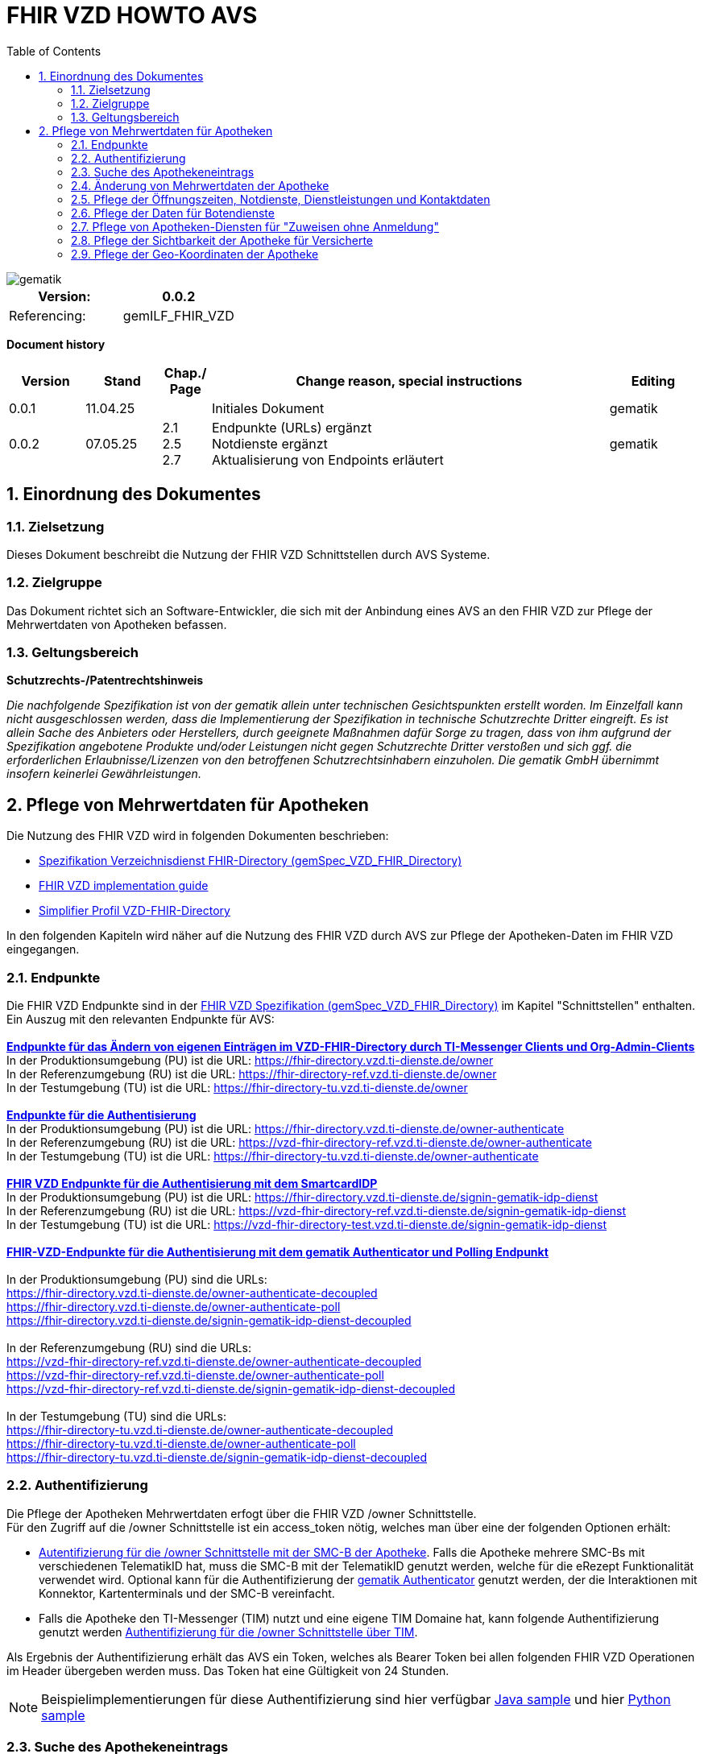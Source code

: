 = FHIR VZD HOWTO AVS
:source-highlighter: rouge
:icons:
:title-page:
:imagesdir: /images/
ifdef::env-github[]
:toc: preamble
endif::[]
ifndef::env-github[]
:toc: left
endif::[]
:toclevels: 3
:toc-title: Table of Contents
:sectnums:


image::gematik_logo.svg[gematik,float="right"]

[width="100%",cols="50%,50%",options="header",]
|===
|Version: |0.0.2
|Referencing: |gemILF_FHIR_VZD
|===

[big]*Document history*

[width="100%",cols="11%,11%,7%,58%,13%",options="header",]
|===
|*Version* +
 |*Stand* +
 |*Chap./ Page* +
 |*Change reason, special instructions* +
 |*Editing* +

|0.0.1 |11.04.25 | |Initiales Dokument |gematik

|0.0.2 |07.05.25 | 2.1 +
2.5 +
2.7
|Endpunkte (URLs) ergänzt +
Notdienste ergänzt +
Aktualisierung von Endpoints erläutert
|gematik

|===

== Einordnung des Dokumentes
=== Zielsetzung
Dieses Dokument beschreibt die Nutzung der FHIR VZD Schnittstellen durch AVS Systeme.

=== Zielgruppe

Das Dokument richtet sich an Software-Entwickler, die sich mit der Anbindung eines AVS an den FHIR VZD zur Pflege der Mehrwertdaten von Apotheken befassen.

=== Geltungsbereich

*Schutzrechts-/Patentrechtshinweis*

_Die nachfolgende Spezifikation ist von der gematik allein unter technischen Gesichtspunkten erstellt worden. Im Einzelfall kann nicht ausgeschlossen werden, 
dass die Implementierung der Spezifikation in technische Schutzrechte Dritter eingreift. Es ist allein Sache des Anbieters oder Herstellers, 
durch geeignete Maßnahmen dafür Sorge zu tragen, dass von ihm aufgrund der Spezifikation angebotene Produkte und/oder Leistungen nicht gegen 
Schutzrechte Dritter verstoßen und sich ggf. die erforderlichen Erlaubnisse/Lizenzen von den betroffenen Schutzrechtsinhabern einzuholen. 
Die gematik GmbH übernimmt insofern keinerlei Gewährleistungen._

== Pflege von Mehrwertdaten für Apotheken
Die Nutzung des FHIR VZD wird in folgenden Dokumenten beschrieben: +

- link:https://gemspec.gematik.de/docs/gemSpec/gemSpec_VZD_FHIR_Directory[Spezifikation Verzeichnisdienst FHIR-Directory (gemSpec_VZD_FHIR_Directory)]
- link:https://github.com/gematik/api-vzd/blob/main/docs/gemILF_VZD_FHIR_Directory.adoc[FHIR VZD implementation guide]
- link:https://simplifier.net/VZD-FHIR-Directory/~introduction[Simplifier Profil VZD-FHIR-Directory]

In den folgenden Kapiteln wird näher auf die Nutzung des FHIR VZD durch AVS zur Pflege der Apotheken-Daten im FHIR VZD eingegangen.

=== Endpunkte
Die FHIR VZD Endpunkte sind in der link:https://gemspec.gematik.de/docs/gemSpec/gemSpec_VZD_FHIR_Directory/latest/#4.2.1[FHIR VZD Spezifikation (gemSpec_VZD_FHIR_Directory)] im Kapitel "Schnittstellen" enthalten. +
Ein Auszug mit den relevanten Endpunkte für AVS: +
 +
link:https://gemspec.gematik.de/docs/gemSpec/gemSpec_VZD_FHIR_Directory/latest/#4.2.1.3[*Endpunkte für das Ändern von eigenen Einträgen im VZD-FHIR-Directory durch TI-Messenger Clients und Org-Admin-Clients*] +
In der Produktionsumgebung (PU) ist die URL: https://fhir-directory.vzd.ti-dienste.de/owner +
In der Referenzumgebung (RU) ist die URL: https://fhir-directory-ref.vzd.ti-dienste.de/owner +
In der Testumgebung (TU) ist die URL: https://fhir-directory-tu.vzd.ti-dienste.de/owner +
 +
link:https://gemspec.gematik.de/docs/gemSpec/gemSpec_VZD_FHIR_Directory/latest/#4.2.1.3[*Endpunkte für die Authentisierung*] +
In der Produktionsumgebung (PU) ist die URL: https://fhir-directory.vzd.ti-dienste.de/owner-authenticate +
In der Referenzumgebung (RU) ist die URL: https://vzd-fhir-directory-ref.vzd.ti-dienste.de/owner-authenticate + 
In der Testumgebung (TU) ist die URL: https://fhir-directory-tu.vzd.ti-dienste.de/owner-authenticate +
 +
link:https://gemspec.gematik.de/docs/gemSpec/gemSpec_VZD_FHIR_Directory/latest/#4.2.1.3[*FHIR VZD Endpunkte für die Authentisierung mit dem SmartcardIDP*] +
In der Produktionsumgebung (PU) ist die URL: https://fhir-directory.vzd.ti-dienste.de/signin-gematik-idp-dienst +
In der Referenzumgebung (RU) ist die URL: https://vzd-fhir-directory-ref.vzd.ti-dienste.de/signin-gematik-idp-dienst +
In der Testumgebung (TU) ist die URL: https://vzd-fhir-directory-test.vzd.ti-dienste.de/signin-gematik-idp-dienst +
 +
link:https://gemspec.gematik.de/docs/gemSpec/gemSpec_VZD_FHIR_Directory/latest/#4.2.1.3[*FHIR-VZD-Endpunkte für die Authentisierung mit dem gematik Authenticator und Polling Endpunkt*] +
 +
In der Produktionsumgebung (PU) sind die URLs: +
https://fhir-directory.vzd.ti-dienste.de/owner-authenticate-decoupled +
https://fhir-directory.vzd.ti-dienste.de/owner-authenticate-poll +
https://fhir-directory.vzd.ti-dienste.de/signin-gematik-idp-dienst-decoupled +
 +
In der Referenzumgebung (RU) sind die URLs: +
https://vzd-fhir-directory-ref.vzd.ti-dienste.de/owner-authenticate-decoupled +
https://vzd-fhir-directory-ref.vzd.ti-dienste.de/owner-authenticate-poll +
https://vzd-fhir-directory-ref.vzd.ti-dienste.de/signin-gematik-idp-dienst-decoupled +
 +
In der Testumgebung (TU) sind die URLs: +
https://fhir-directory-tu.vzd.ti-dienste.de/owner-authenticate-decoupled +
https://fhir-directory-tu.vzd.ti-dienste.de/owner-authenticate-poll +
https://fhir-directory-tu.vzd.ti-dienste.de/signin-gematik-idp-dienst-decoupled +

=== Authentifizierung
Die Pflege der Apotheken Mehrwertdaten erfogt über die FHIR VZD /owner Schnittstelle. +
Für den Zugriff auf die /owner Schnittstelle ist ein access_token nötig, welches man über eine der folgenden Optionen erhält:

- link:FHIR_VZD_HOWTO_Authenticate.adoc#24-authenticate-for-the-owner-endpoint-as-an-user[Autentifizierung für die /owner Schnittstelle mit der SMC-B der Apotheke]. Falls die Apotheke mehrere SMC-Bs mit verschiedenen TelematikID hat, muss die SMC-B mit der TelematikID genutzt werden, welche für die eRezept Funktionalität verwendet wird. Optional kann für die Authentifizierung der link:FHIR_VZD_HOWTO_Authenticate.adoc#25-authenticate-using-the-gematik-authenticator[gematik Authenticator]  genutzt werden, der die Interaktionen mit Konnektor, Kartenterminals und der SMC-B vereinfacht.

- Falls die Apotheke den TI-Messenger (TIM) nutzt und eine eigene TIM Domaine hat, kann folgende Authentifizierung genutzt werden link:FHIR_VZD_HOWTO_Authenticate.adoc#23-authenticate-for-the-owner-endpoint-as-an-organization[Authentifizierung für die /owner Schnittstelle über TIM].

Als Ergebnis der Authentifizierung erhält das AVS ein Token, welches als Bearer Token bei allen folgenden FHIR VZD Operationen im Header übergeben werden muss. Das Token hat eine Gültigkeit von 24 Stunden.

[NOTE]
====
Beispielimplementierungen für diese Authentifizierung sind hier verfügbar link:https://github.com/gematik/api-vzd/tree/main/samples/directory-samples-java/auth-samples[Java sample] 
und hier link:https://github.com/gematik/api-vzd/tree/main/samples/directory-samples-python/directory_samples[Python sample]
====

=== Suche des Apothekeneintrags
Vor jeder Änderung von Mehrwertdaten müssen zuerst die aktuellen Daten aus dem FHIR VZD gelesen werden. Dafür können die in link:FHIR_VZD_HOWTO_Search.adoc[FHIR VZD HOWTO Search] 
beschriebenen Suchoperationen genutzt werden. +
 +
Die einfachste Form ist die Suche mit der bekannten TelematikID:

.Suchoperation
[%collapsible%open]
====
[source,txt, linenums]
----
GET {{base-url}}/owner/HealthcareService?_include=*&_text="3-4442-ARV1448252100040518"
----
====
_&_include=*_ - Liefet alle FHIR Ressourcen der Apotheke. +
__text="3-4442-ARV1448252100040518"_ - Selektiert über die FHIR VZD Volltextsuche die gewünschte Apotheke über die TelematikID.
 +
 +
Das Ergebnis der FHIR VZD Suchabfrage:

.FHIR VZD Daten der Apotheke
[%collapsible%closed]
====
[source,txt, linenums]
----
{
    "resourceType": "Bundle",
    "id": "9cf484b1-363a-43e2-a138-0e03e43aeaed",
    "meta": {
        "lastUpdated": "2025-04-11T11:24:06.434+02:00",
        "tag": [
            {
                "system": "https://gematik.de/fhir/StructureDefinition/filtered-endpoints-count",
                "code": "0",
                "display": "Reason: hideVersicherte"
            }
        ]
    },
    "type": "searchset",
    "total": 4,
    "entry": [
        {
            "fullUrl": "https://fhir-directory-ref.vzd.ti-dienste.de/fdv/search/HealthcareService/9ea6bb93-d5ac-49ea-ab8c-0d4736e867be",
            "resource": {
                "resourceType": "HealthcareService",
                "id": "9ea6bb93-d5ac-49ea-ab8c-0d4736e867be",
                "meta": {
                    "versionId": "2",
                    "lastUpdated": "2025-02-17T13:49:56.205+01:00",
                    "profile": [
                        "https://gematik.de/fhir/directory/StructureDefinition/HealthcareServiceDirectory"
                    ],
                    "tag": [
                        {
                            "system": "https://gematik.de/fhir/directory/CodeSystem/Origin",
                            "code": "ldap",
                            "display": "Synchronized from LDAP VZD"
                        },
                        {
                            "system": "https://gematik.de/fhir/directory/source",
                            "code": "ARV-TDG-20250213"
                        }
                    ]
                },
                "identifier": [
                    {
                        "system": "http://hl7.org/fhir/sid/us-npi",
                        "value": "a52337c2-7dab-4607-ad6c-d5d8b5bd6013"
                    }
                ],
                "providedBy": {
                    "reference": "Organization/b5938fc4-2b37-4800-8859-9d2b7cfbe647"
                },
                "type": [
                    {
                        "coding": [
                            {
                                "system": "https://gematik.de/fhir/directory/CodeSystem/PharmacyTypeCS",
                                "code": "versandapotheke",
                                "display": "Versandapotheke"
                            }
                        ]
                    }
                ],
                "specialty": [
                    {
                        "coding": [
                            {
                                "system": "https://gematik.de/fhir/directory/CodeSystem/PharmacyHealthcareSpecialtyCS",
                                "code": "50",
                                "display": "Sterilherstellung"
                            }
                        ]
                    },
                    {
                        "coding": [
                            {
                                "system": "https://gematik.de/fhir/directory/CodeSystem/PharmacyHealthcareSpecialtyCS",
                                "code": "20",
                                "display": "Nacht- und Notdienst"
                            }
                        ]
                    }
                ],
                "location": [
                    {
                        "reference": "Location/42dd2bae-2b51-42cd-b993-4102b6a223a0"
                    }
                ],
                "telecom": [
                    {
                        "system": "phone",
                        "value": "+49 130 2861960"
                    },
                    {
                        "system": "fax",
                        "value": "+49 130 2861967"
                    },
                    {
                        "system": "email",
                        "value": "+49130286196@email-test.gematik.de"
                    }
                ],
                "availableTime": [
                    {
                        "daysOfWeek": [
                            "mon"
                        ],
                        "availableStartTime": "08:30:00",
                        "availableEndTime": "18:00:00"
                    },
                    {
                        "daysOfWeek": [
                            "tue"
                        ],
                        "availableStartTime": "07:00:00",
                        "availableEndTime": "18:00:00"
                    },
                    {
                        "daysOfWeek": [
                            "wed"
                        ],
                        "availableStartTime": "08:00:00",
                        "availableEndTime": "18:00:00"
                    },
                    {
                        "daysOfWeek": [
                            "thu"
                        ],
                        "availableStartTime": "08:30:00",
                        "availableEndTime": "22:00:00"
                    },
                    {
                        "daysOfWeek": [
                            "fri"
                        ],
                        "availableStartTime": "08:00:00",
                        "availableEndTime": "18:00:00"
                    }
                ],
            },
            "search": {
                "mode": "match"
            }
        },
        {
            "fullUrl": "https://fhir-directory-ref.vzd.ti-dienste.de/fdv/search/Location/42dd2bae-2b51-42cd-b993-4102b6a223a0",
            "resource": {
                "resourceType": "Location",
                "id": "42dd2bae-2b51-42cd-b993-4102b6a223a0",
                "meta": {
                    "versionId": "1",
                    "lastUpdated": "2025-02-17T13:49:10.376+01:00",
                    "source": "#SV5pStlGBhJR5qS2",
                    "profile": [
                        "https://gematik.de/fhir/directory/StructureDefinition/LocationDirectory"
                    ],
                    "tag": [
                        {
                            "system": "https://gematik.de/fhir/directory/CodeSystem/Origin",
                            "code": "ldap",
                            "display": "Synchronized from LDAP VZD"
                        },
                        {
                            "system": "https://gematik.de/fhir/directory/source",
                            "code": "ARV-TDG-20250213"
                        }
                    ]
                },
                "identifier": [
                    {
                        "system": "http://hl7.org/fhir/sid/us-npi",
                        "value": "3cce2ec3-650e-4492-bfe4-9f59626904e5"
                    }
                ],
                "name": "Location of Organisation 3-4442-ARV1448252100040518",
                "address": {
                    "use": "work",
                    "type": "postal",
                    "text": "Charlottenstraße 57&#13;&#10;10117&#13;&#10;Berlin",
                    "line": [
                        "Charlottenstraße 57"
                    ],
                    "city": "Berlin",
                    "state": "Berlin",
                    "postalCode": "10117",
                    "country": "DE"
                },
                "position": {
                    "longitude": 13.3912516,
                    "latitude": 52.5128455
                }
            },
            "search": {
                "mode": "include"
            }
        },
        {
            "fullUrl": "https://fhir-directory-ref.vzd.ti-dienste.de/fdv/search/Organization/b5938fc4-2b37-4800-8859-9d2b7cfbe647",
            "resource": {
                "resourceType": "Organization",
                "id": "b5938fc4-2b37-4800-8859-9d2b7cfbe647",
                "meta": {
                    "versionId": "1",
                    "lastUpdated": "2025-02-17T13:49:10.376+01:00",
                    "source": "#SV5pStlGBhJR5qS2",
                    "profile": [
                        "https://gematik.de/fhir/directory/StructureDefinition/OrganizationDirectory"
                    ],
                    "tag": [
                        {
                            "system": "https://gematik.de/fhir/directory/CodeSystem/Origin",
                            "code": "ldap",
                            "display": "Synchronized from LDAP VZD"
                        },
                        {
                            "system": "https://gematik.de/fhir/directory/source",
                            "code": "ARV-TDG-20250213"
                        }
                    ]
                },
                "identifier": [
                    {
                        "system": "http://hl7.org/fhir/sid/us-npi",
                        "value": "ee30fb34-483f-4a9f-b201-deaeab97c230"
                    },
                    {
                        "type": {
                            "coding": [
                                {
                                    "system": "http://terminology.hl7.org/CodeSystem/v2-0203",
                                    "code": "PRN"
                                }
                            ]
                        },
                        "system": "https://gematik.de/fhir/sid/telematik-id",
                        "value": "3-4442-ARV1448252100040518"
                    }
                ],
                "active": true,
                "type": [
                    {
                        "coding": [
                            {
                                "system": "https://gematik.de/fhir/directory/CodeSystem/OrganizationProfessionOID",
                                "code": "1.2.276.0.76.4.54",
                                "display": "Öffentliche Apotheke"
                            }
                        ],
                        "text": "ldap"
                    }
                ],
                "name": "Organisation 3-4442-ARV1448252100040518",
                "alias": [
                    "Organisation 3-4442-ARV1448252100040518"
                ]
            },
            "search": {
                "mode": "include"
            }
        }
    ]
}
----
====
Diese Beispieldaten werden in allen folgenden UseCases als aktuelle FHIR VZD Daten der Apotheke verwendet.

=== Änderung von Mehrwertdaten der Apotheke
Die gesamte Übersicht über die änderbaren Attribute wird im link:FHIR_VZD_HOWTO_Data.adoc[FHIR VZD data model] beschrieben. +
Das Simplifier Profile FHIR VZD kann hier eigesehen werden link:https://simplifier.net/vzd-fhir-directory[gematik FHIR Directory].

[IMPORTANT]
====
Das AVS muss sicherstellen, dass die TelematikID der FHIR Ressource (bzw. der übergeordneten Apotheke/Organization) und dem verwendeten Token (siehe Kapitel "Authentifizierung) übereinstimmt. Ist dies nicht der Fall, wird der FHIR VZD die Schreiboperation ablehnen. +
====

Zur Information für alle Mehrwertdaten, die in der FHIR Ressource HealtcareService gespeichert werden: Eine Apotheke/Organization kann im FHIR VZD mehrere HealtcareServices haben. 

====
++++
<p align="center">
  <img width="55%" src=../images/diagrams/ClassDiagram.Org.with.several.HCS.svg>
</p>
++++
====
Der - für das AVS relevante - "Haupt" HealtcareService ist mit dem Code "ldap" in HealthcareService.meta.tag:Origin markiert. 
Die Mehrwertdaten müssen durch das AVS in diesen HealtcareService eingetragen werden.
Alle anderen HealtcareServices der Apotheke können durch das AVS ignoriert werden.
====
                    "tag": [
                        {
                            "system": "https://gematik.de/fhir/directory/CodeSystem/Origin",
                            "code": "ldap",
                            "display": "Synchronized from LDAP VZD",
                            "userSelected": false
                        }
                    ]
====

=== Pflege der Öffnungszeiten, Notdienste, Dienstleistungen und Kontaktdaten
Die Öffnungszeiten, Dienstleistungen und Kontaktdaten der Apotheke befinden sich in der FHIR Ressource HealthcareService:

- *HealthcareService.availableTime* - Die normalen Öffnungszeiten - Werden für die Suche nach geöffneten Apotheken im VZD & Apps ausgewertet.
- *HealthcareService.notAvailable* - Abweichungen von den normalen Öffnungszeiten (z.B. Ferien, Feiertage,...).
- *HealthcareService.availabilityExceptions* - Textuelle Beschreibung von Ausnahmen z.B. "Nicht geöffnet an gesetzlichen Feiertagen". Diese textuelle Beschreibung wird nicht maschinell ausgewertet. Deshalb sollen die Ausnahmen ebenfalls in "notAvailable" gepflegt werden, wo z.B. auch die gesetzlichen Feiertage eingetragen werden sollen.
- *HealthcareService.availableTime.extension:specialOpeningTimes* - Notdienste.
- *HealthcareService.telecom* - Kontaktdaten.
- *HealthcareService.characteristic:technicalCharacteristic* - Technische Dienstleistungen der Apotheke entsprechend Simplifier Codesystem link:https://simplifier.net/vzd-fhir-directory/vzdhealthcareservicecharacteristicscs[VZDHealthCareServiceCharacteristicsCS].
- *HealthcareService.characteristic:physicalFeatures* - Ausstattung und Informationen zur Anfahrt entsprechend link:https://simplifier.net/vzd-fhir-directory/physicalfeatures[PhysicalFeaturesHealthCareServiceCS].

TIP: Das Eintragen von Dienstleistungen für "Zuweisen ohne Anmeldung" wird in Kapitel link:FHIR_VZD_HOWTO_AVS.adoc#pflege-von-apotheken-diensten-für-zuweisen-ohne-anmeldung[Pflege von Apotheken-Diensten für "Zuweisen ohne Anmeldung"] beschrieben.

Diese Öffnungszeiten (mit Ausnahme der textuellen Beschreibung in availabilityExceptions) werden in den eRezept Apps zur Suche von geöffneten Apotheken genutzt. +
Die Kontaktdaten werden in den Apps angezeit und teilweise direkt aufgerufen (z.B. URL, e-mail der Apotheke oder Telefonnummer). +
Die Technische Dienstleistungen (HealthcareService.characteristic:technicalCharacteristic) müssen eingetragen werden, wenn die Apotheke diese Dienstleistung anbietet. +
Die Ausstattung und Informationen zur Anfahrt (HealthcareService.characteristic:physicalFeatures) dienen der Information für die Kunden und können in VZD Suche als Suchkriterium genutzt werden. Zum Beispiel "Suche nach barrierefreien Apotheken an einem Ort". +
 +
Ablauf: +
 +
*1. Lesen des Apotheken-Eintrags aus dem FHIR VZD*. Siehe Kapitel link:./FHIR_VZD_HOWTO_AVS.adoc#151-suche-des-apothekeneintrags[Suche des Apothekeneintrags]. +
*2. Extrahieren der relevanten Ressource aus dem Suchergebnis.* Die Öffnungszeiten befinden sich in FHIR Ressource HealthcareService mit HealthcareService.meta.tag:Origin=ldap

.FHIR Ressource HealthcareService - aktuelle Daten aus dem FHIR VZD
[%collapsible%closed]
====
[source,txt, linenums]
----
{
                "resourceType": "HealthcareService",
                "id": "9ea6bb93-d5ac-49ea-ab8c-0d4736e867be",
                "meta": {
                    "versionId": "2",
                    "lastUpdated": "2025-02-17T13:49:56.205+01:00",
                    "profile": [
                        "https://gematik.de/fhir/directory/StructureDefinition/HealthcareServiceDirectory"
                    ],
                    "tag": [
                        {
                            "system": "https://gematik.de/fhir/directory/CodeSystem/Origin",
                            "code": "ldap",
                            "display": "Synchronized from LDAP VZD"
                        },
                        {
                            "system": "https://gematik.de/fhir/directory/source",
                            "code": "ARV-TDG-20250213"
                        }
                    ]
                },
                "identifier": [
                    {
                        "system": "http://hl7.org/fhir/sid/us-npi",
                        "value": "a52337c2-7dab-4607-ad6c-d5d8b5bd6013"
                    }
                ],
                "providedBy": {
                    "reference": "Organization/b5938fc4-2b37-4800-8859-9d2b7cfbe647"
                },
                "type": [
                    {
                        "coding": [
                            {
                                "system": "https://gematik.de/fhir/directory/CodeSystem/PharmacyTypeCS",
                                "code": "versandapotheke",
                                "display": "Versandapotheke"
                            }
                        ]
                    }
                ],
                "specialty": [
                    {
                        "coding": [
                            {
                                "system": "https://gematik.de/fhir/directory/CodeSystem/PharmacyHealthcareSpecialtyCS",
                                "code": "50",
                                "display": "Sterilherstellung"
                            }
                        ]
                    },
                    {
                        "coding": [
                            {
                                "system": "https://gematik.de/fhir/directory/CodeSystem/PharmacyHealthcareSpecialtyCS",
                                "code": "20",
                                "display": "Nacht- und Notdienst"
                            }
                        ]
                    }
                ],
                "location": [
                    {
                        "reference": "Location/42dd2bae-2b51-42cd-b993-4102b6a223a0"
                    }
                ],
                "telecom": [
                  {
                   "system": "phone",
                   "value": "0301234567",
                   "rank": 10
                  },
                  {
                   "system": "fax",
                   "value": "0301234568",
                   "rank": 20
                  },
                  {
                   "system": "url",
                   "value": "http://www.apotheke.com",
                   "rank": 40
                  }
                ],
                "availableTime": [
                    {
                        "daysOfWeek": [
                            "mon"
                        ],
                        "availableStartTime": "08:30:00",
                        "availableEndTime": "18:00:00"
                    },
                    {
                        "daysOfWeek": [
                            "tue"
                        ],
                        "availableStartTime": "07:00:00",
                        "availableEndTime": "18:00:00"
                    },
                    {
                        "daysOfWeek": [
                            "wed"
                        ],
                        "availableStartTime": "08:00:00",
                        "availableEndTime": "18:00:00"
                    },
                    {
                        "daysOfWeek": [
                            "thu"
                        ],
                        "availableStartTime": "08:30:00",
                        "availableEndTime": "22:00:00"
                    },
                    {
                        "daysOfWeek": [
                            "fri"
                        ],
                        "availableStartTime": "08:00:00",
                        "availableEndTime": "18:00:00"
                    }
                ]
            }
        }
----
====

*3. Aktualisierung der relevanten Daten in der Ressource* +
 +

- Im FHIR VZD sind für diese Apotheke die Öffnungszeiten in "availableTime" eingetragen. "availableTime" wird durch die aktuellen Öffnungszeiten aus dem AVS überschrieben.
- Es wird eine Urlaubszeit/Schließung in "notAvailable" und "An Feiertagen geschlossen" in "availabilityExceptions" eingetragen. Diese Attribute waren im original FHIR VZD Datensatz nicht vorhanden und werden vom AVS ergänzt.
- Ein Notdienst wird in "HealthcareService.availableTime.extension:specialOpeningTimes" eingetragen. 
- In den Kontaktdaten "telecom" wird die e-mail Adresse ergänzt.
- Die Dienstleistungen der Apotheke "characteristic" sind bisher nicht vorhanden und werden ergänzt. 

.Der aktualisierte HealthcareService
[%collapsible%closed]
====
[source,txt, linenums]
----
{
                "resourceType": "HealthcareService",
                "id": "9ea6bb93-d5ac-49ea-ab8c-0d4736e867be",
                "meta": {
                    "versionId": "2",
                    "lastUpdated": "2025-02-17T13:49:56.205+01:00",
                    "profile": [
                        "https://gematik.de/fhir/directory/StructureDefinition/HealthcareServiceDirectory"
                    ],
                    "tag": [
                        {
                            "system": "https://gematik.de/fhir/directory/CodeSystem/Origin",
                            "code": "ldap",
                            "display": "Synchronized from LDAP VZD"
                        },
                        {
                            "system": "https://gematik.de/fhir/directory/source",
                            "code": "ARV-TDG-20250213"
                        }
                    ]
                },
                "identifier": [
                    {
                        "system": "http://hl7.org/fhir/sid/us-npi",
                        "value": "a52337c2-7dab-4607-ad6c-d5d8b5bd6013"
                    }
                ],
                "providedBy": {
                    "reference": "Organization/b5938fc4-2b37-4800-8859-9d2b7cfbe647"
                },
                "type": [
                    {
                        "coding": [
                            {
                                "system": "https://gematik.de/fhir/directory/CodeSystem/PharmacyTypeCS",
                                "code": "versandapotheke",
                                "display": "Versandapotheke"
                            }
                        ]
                    }
                ],
                "specialty": [
                    {
                        "coding": [
                            {
                                "system": "https://gematik.de/fhir/directory/CodeSystem/PharmacyHealthcareSpecialtyCS",
                                "code": "50",
                                "display": "Sterilherstellung"
                            }
                        ]
                    },
                    {
                        "coding": [
                            {
                                "system": "https://gematik.de/fhir/directory/CodeSystem/PharmacyHealthcareSpecialtyCS",
                                "code": "20",
                                "display": "Nacht- und Notdienst"
                            }
                        ]
                    }
                ],
                "location": [
                    {
                        "reference": "Location/42dd2bae-2b51-42cd-b993-4102b6a223a0"
                    }
                ],
                "telecom": [
                  {
                   "system": "phone",
                   "value": "0301234567",
                   "rank": 10
                  },
                  {
                   "system": "fax",
                   "value": "0301234568",
                   "rank": 20
                  },
                  {
                   "system": "email",
                   "value": "info@apotheke.de",
                   "rank": 30
                  },
                  {
                   "system": "url",
                   "value": "http://www.apotheke.com",
                   "rank": 40
                  }
                ],
                "availableTime": [
                    {
                        "daysOfWeek": [
                            "mon"
                        ],
                        "availableStartTime": "08:30:00",
                        "availableEndTime": "18:00:00"
                    },
                    {
                        "daysOfWeek": [
                            "tue"
                        ],
                        "availableStartTime": "07:00:00",
                        "availableEndTime": "18:00:00"
                    },
                    {
                        "daysOfWeek": [
                            "wed"
                        ],
                        "availableStartTime": "08:00:00",
                        "availableEndTime": "18:00:00"
                    },
                    {
                        "daysOfWeek": [
                            "thu"
                        ],
                        "availableStartTime": "08:30:00",
                        "availableEndTime": "22:00:00"
                    },
                    {
                        "daysOfWeek": [
                            "fri"
                        ],
                        "availableStartTime": "08:00:00",
                        "availableEndTime": "18:00:00"
                    },
                    {
                        "daysOfWeek": [
                            "sat"
                        ],
                        "availableStartTime": "08:00:00",
                        "availableEndTime": "18:00:00"
                    },
                    {
                     "extension": [
                         {
                           "url": "https://gematik.de/fhir/directory/StructureDefinition/SpecialOpeningTimesEX",
                           "extension": [
                               {
                                   "url": "period",
                                   "valuePeriod": {
                                      "start": "07/20/2024 06:30:00",
                                      "end": "07/21/2024 06:30:00"
                                    }
                               },
                               {
                                  "url": "qualifier",
                                  "valueCoding": {
                                      "code": "notdienst",
                                      "system": "https://gematik.de/fhir/directory/CodeSystem/OpeningTimeQualifierCS",
                                      "display": "Notdienst"
                                      }
                                }
                            ]
                         }
					  ]
                    }
                ],
                "notAvailable":  [
                    {
                       "description": "Urlaub",
                       "during": {
                          "start": "2024-09-01",
                          "end": "2024-09-21"
                       }
                    }
                ],
                "availabilityExceptions": "An Feiertagen geschlossen",
		"characteristic":  [
			{
				"extension":  [
					{
						"url": "https://gematik.de/fhir/directory/StructureDefinition/PhysicalFeaturesAdditionalNoteEX",
						"valueString": "Parkplatz vor der Apotheke"
					}
				],
				"coding":  [
					{
						"code": "parkmoeglichkeit",
						"system": "https://gematik.de/fhir/directory/CodeSystem/physicalFeatures",
						"display": "Parkmöglichkeit"
					}
				]
			},
			{
				"coding":  [
					{
						"code": "erx-token-receiver",
						"system": "https://gematik.de/fhir/directory/CodeSystem/VZDHealthCareServiceCharacteristicsCS",
						"display": "eRX Token Receiver"
					}
				]
			},
			{
				"coding":  [
					{
						"code": "apotheke-verfuegbarkeitsanfrage",
						"system": "https://gematik.de/fhir/directory/CodeSystem/VZDHealthCareServiceCharacteristicsCS",
						"display": "Apotheke: Verfügbarkeitsanfrage"
					}
				]
			},
			{
				"coding":  [
					{
						"code": "oepnv",
						"system": "https://gematik.de/fhir/directory/CodeSystem/physicalFeatures",
						"display": "ÖPNV in der Nähe"
					}
				]
			}
		]
            }
        }
----
====

*4. Schreiben des aktualisierten HealthcareService in den FHIR VZD* +
 +
Das AVS schreibt den - in Punkt 3 aktualisierten - HealthcareService mit einer FHIR PUT Operation in den FHIR VZD.

.Request
[source]
----
PUT {{base-url}}/owner/HealthcareService/9ea6bb93-d5ac-49ea-ab8c-0d4736e867be
----

Der "Request Body" von der PUT Operation entspricht dem aktualisierten HealthcareService Datensatz aus Punkt 3.




=== Pflege der Daten für Botendienste
Wenn die Apotheke Botendienste anbietet (HealthcareService.specialty=30 "Botendienst"), kann über HealthcareService.coverageArea das Liefergebiet eingetragen werden. Diese Daten dienen der Ermittlung der Apotheken mit Botendienste, die zu einem bestimmten Wohnort liefern. +
In HealthcareService.coverageArea können folgende (optionale) Daten eingetragen werden:

- HealthcareService.coverageArea.extension:serviceCoverageArea - Liefergebiet für Botendienste als Radius um die Apotheken-Adresse - Angabe in Meter.
- HealthcareService.coverageArea.extension:serviceCoveragePostalCode - Liefergebiet für Botendienste als Liste von Postleitzahlen.

"serviceCoverageArea" und "serviceCoveragePostalCode" können einzeln oder in Kombination angegeben werden. Das Liefergebiet ist die Gesamtmenge aus beiden Attributen. 

.Beispieldaten für ein Botendienst-Liefergebiet
[%collapsible%closed]
====
[source,txt, linenums]
----
    "coverageArea": [
        {
            "extension": [
                {
                    "url": "https://gematik.de/fhir/directory/StructureDefinition/ServiceCoverageArea",
                    "valueQuantity": {
                        "system": "http://unitsofmeasure.org",
                        "code": "m",
                        "value": 10000
                    }
                },
                {
                    "url": "https://gematik.de/fhir/directory/StructureDefinition/ServiceCoveragePostalCode",
                    "valueString": "60596"
                },
                {
                    "url": "https://gematik.de/fhir/directory/StructureDefinition/ServiceCoveragePostalCode",
                    "valueString": "60597"
                },
                {
                    "url": "https://gematik.de/fhir/directory/StructureDefinition/ServiceCoveragePostalCode",
                    "valueString": "60598"
                }
            ]
        }
    ]
----
====


Ablauf: +
 +
*1. Lesen des Apotheken-Eintrags aus dem FHIR VZD*. Siehe Kapitel link:./FHIR_VZD_HOWTO_AVS.adoc#151-suche-des-apothekeneintrags[Suche des Apothekeneintrags]. +
*2. Extrahieren der relevanten Ressource aus dem Suchergebnis.* Das Botendienst-Liefergebiet befindet sich in FHIR Ressource HealthcareService mit HealthcareService.meta.tag:Origin=ldap

.FHIR Ressource HealthcareService - aktuelle Daten aus dem FHIR VZD
[%collapsible%closed]
====
[source,txt, linenums]
----
{
                "resourceType": "HealthcareService",
                "id": "9ea6bb93-d5ac-49ea-ab8c-0d4736e867be",
                "meta": {
                    "versionId": "2",
                    "lastUpdated": "2025-02-17T13:49:56.205+01:00",
                    "profile": [
                        "https://gematik.de/fhir/directory/StructureDefinition/HealthcareServiceDirectory"
                    ],
                    "tag": [
                        {
                            "system": "https://gematik.de/fhir/directory/CodeSystem/Origin",
                            "code": "ldap",
                            "display": "Synchronized from LDAP VZD"
                        },
                        {
                            "system": "https://gematik.de/fhir/directory/source",
                            "code": "ARV-TDG-20250213"
                        }
                    ]
                },
                "identifier": [
                    {
                        "system": "http://hl7.org/fhir/sid/us-npi",
                        "value": "a52337c2-7dab-4607-ad6c-d5d8b5bd6013"
                    }
                ],
                "providedBy": {
                    "reference": "Organization/b5938fc4-2b37-4800-8859-9d2b7cfbe647"
                },
                "type": [
                    {
                        "coding": [
                            {
                                "system": "https://gematik.de/fhir/directory/CodeSystem/PharmacyTypeCS",
                                "code": "versandapotheke",
                                "display": "Versandapotheke"
                            }
                        ]
                    }
                ],
                "specialty": [
                    {
                        "coding": [
                            {
                                "system": "https://gematik.de/fhir/directory/CodeSystem/PharmacyHealthcareSpecialtyCS",
                                "code": "30",
                                "display": "Botendienst"
                            }
                        ]
                    },
                    {
                        "coding": [
                            {
                                "system": "https://gematik.de/fhir/directory/CodeSystem/PharmacyHealthcareSpecialtyCS",
                                "code": "20",
                                "display": "Nacht- und Notdienst"
                            }
                        ]
                    }
                ],
                "location": [
                    {
                        "reference": "Location/42dd2bae-2b51-42cd-b993-4102b6a223a0"
                    }
                ],
                "telecom": [
                  {
                   "system": "phone",
                   "value": "0301234567",
                   "rank": 10
                  },
                  {
                   "system": "fax",
                   "value": "0301234568",
                   "rank": 20
                  },
                  {
                   "system": "url",
                   "value": "http://www.apotheke.com",
                   "rank": 40
                  }
                ],
                "availableTime": [
                    {
                        "daysOfWeek": [
                            "mon"
                        ],
                        "availableStartTime": "08:30:00",
                        "availableEndTime": "18:00:00"
                    },
                    {
                        "daysOfWeek": [
                            "tue"
                        ],
                        "availableStartTime": "07:00:00",
                        "availableEndTime": "18:00:00"
                    },
                    {
                        "daysOfWeek": [
                            "wed"
                        ],
                        "availableStartTime": "08:00:00",
                        "availableEndTime": "18:00:00"
                    },
                    {
                        "daysOfWeek": [
                            "thu"
                        ],
                        "availableStartTime": "08:30:00",
                        "availableEndTime": "22:00:00"
                    },
                    {
                        "daysOfWeek": [
                            "fri"
                        ],
                        "availableStartTime": "08:00:00",
                        "availableEndTime": "18:00:00"
                    }
                ]
            }

----
====

*3. Aktualisierung der relevanten Daten in der Ressource* +
 +
Im FHIR VZD ist für diese Apotheke der Service "Botendienst" in HealthcareService.specialty eingetragen, Ein Liefergebiet für die Botendienste ist aktuell im Datensatz nicht vorhanden. +
Das AVS ergänzt das Liefergebiet in den Attributen serviceCoverageArea und serviceCoveragePostalCode.

- "serviceCoverageArea" - 10.000 Meter
- "serviceCoveragePostalCode" - Die Postleitzahlen: 60596, 60597, 60598

.Der aktualisierte HealthcareService
[%collapsible%closed]
====
[source,txt, linenums]
----
{
                "resourceType": "HealthcareService",
                "id": "9ea6bb93-d5ac-49ea-ab8c-0d4736e867be",
                "meta": {
                    "versionId": "2",
                    "lastUpdated": "2025-02-17T13:49:56.205+01:00",
                    "profile": [
                        "https://gematik.de/fhir/directory/StructureDefinition/HealthcareServiceDirectory"
                    ],
                    "tag": [
                        {
                            "system": "https://gematik.de/fhir/directory/CodeSystem/Origin",
                            "code": "ldap",
                            "display": "Synchronized from LDAP VZD"
                        },
                        {
                            "system": "https://gematik.de/fhir/directory/source",
                            "code": "ARV-TDG-20250213"
                        }
                    ]
                },
                "identifier": [
                    {
                        "system": "http://hl7.org/fhir/sid/us-npi",
                        "value": "a52337c2-7dab-4607-ad6c-d5d8b5bd6013"
                    }
                ],
                "providedBy": {
                    "reference": "Organization/b5938fc4-2b37-4800-8859-9d2b7cfbe647"
                },
                "type": [
                    {
                        "coding": [
                            {
                                "system": "https://gematik.de/fhir/directory/CodeSystem/PharmacyTypeCS",
                                "code": "versandapotheke",
                                "display": "Versandapotheke"
                            }
                        ]
                    }
                ],
                "specialty": [
                    {
                        "coding": [
                            {
                                "system": "https://gematik.de/fhir/directory/CodeSystem/PharmacyHealthcareSpecialtyCS",
                                "code": "30",
                                "display": "Botendienst"
                            }
                        ]
                    },
                    {
                        "coding": [
                            {
                                "system": "https://gematik.de/fhir/directory/CodeSystem/PharmacyHealthcareSpecialtyCS",
                                "code": "20",
                                "display": "Nacht- und Notdienst"
                            }
                        ]
                    }
                ],
                "location": [
                    {
                        "reference": "Location/42dd2bae-2b51-42cd-b993-4102b6a223a0"
                    }
                ],
                "telecom": [
                  {
                   "system": "phone",
                   "value": "0301234567",
                   "rank": 10
                  },
                  {
                   "system": "fax",
                   "value": "0301234568",
                   "rank": 20
                  },
                  {
                   "system": "url",
                   "value": "http://www.apotheke.com",
                   "rank": 40
                  }
                ],
                "availableTime": [
                    {
                        "daysOfWeek": [
                            "mon"
                        ],
                        "availableStartTime": "08:30:00",
                        "availableEndTime": "18:00:00"
                    },
                    {
                        "daysOfWeek": [
                            "tue"
                        ],
                        "availableStartTime": "07:00:00",
                        "availableEndTime": "18:00:00"
                    },
                    {
                        "daysOfWeek": [
                            "wed"
                        ],
                        "availableStartTime": "08:00:00",
                        "availableEndTime": "18:00:00"
                    },
                    {
                        "daysOfWeek": [
                            "thu"
                        ],
                        "availableStartTime": "08:30:00",
                        "availableEndTime": "22:00:00"
                    },
                    {
                        "daysOfWeek": [
                            "fri"
                        ],
                        "availableStartTime": "08:00:00",
                        "availableEndTime": "18:00:00"
                    }
                ],
		"coverageArea": [
			{
				"extension": [
					{
						"url": "https://gematik.de/fhir/directory/StructureDefinition/ServiceCoverageArea",
						"valueQuantity": {
							"system": "http://unitsofmeasure.org",
							"code": "m",
							"value": 10000
						}
					},
					{
						"url": "https://gematik.de/fhir/directory/StructureDefinition/ServiceCoveragePostalCode",
						"valueString": "60596"
					},
					{
						"url": "https://gematik.de/fhir/directory/StructureDefinition/ServiceCoveragePostalCode",
						"valueString": "60597"
					},
					{
						"url": "https://gematik.de/fhir/directory/StructureDefinition/ServiceCoveragePostalCode",
						"valueString": "60598"
					}
				]
			}
		]
            }
----
====

*4. Schreiben des aktualisierten HealthcareService in den FHIR VZD* +
 +
Das AVS schreibt den - in Punkt 3 aktualisierten - HealthcareService mit einer FHIR PUT Operation in den FHIR VZD.

.Request
[source]
----
PUT {{base-url}}/owner/HealthcareService/9ea6bb93-d5ac-49ea-ab8c-0d4736e867be
----

Der "Request Body" von der PUT Operation entspricht dem aktualisierten HealthcareService Datensatz aus Punkt 3.






=== Pflege von Apotheken-Diensten für "Zuweisen ohne Anmeldung"
Dienstleistungen der Apotheke können optional zusätlich über "Zuweisen ohne Anmeldung" angeboten werden. Dafür muss in HealthcareService.characteristic:technicalCharacteristic die zugehörige URL in einem FHIR VZD Endpoint eingetragen und dieser mit dem HealthcareService verlinkt werden.

Ablauf: +
 +
*1. Lesen des Apotheken-Eintrags aus dem FHIR VZD*. Siehe Kapitel link:./FHIR_VZD_HOWTO_AVS.adoc#151-suche-des-apothekeneintrags[Suche des Apothekeneintrags]. +
*2. Extrahieren der relevanten Ressourcen aus dem Suchergebnis.* Die Dienstleistungen der Apotheke befinden sich in FHIR Ressource HealthcareService mit HealthcareService.meta.tag:Origin=ldap Die verlinkten Endpunkte werden zur Prüfung benötigt, ob bereits Endpunkte für "Zuweisen ohne Anmeldung" vorhanden sind.

.FHIR Ressource HealthcareService - aktuelle Daten aus dem FHIR VZD
[%collapsible%closed]
====
[source,txt, linenums]
----
{
                "resourceType": "HealthcareService",
                "id": "9ea6bb93-d5ac-49ea-ab8c-0d4736e867be",
                "meta": {
                    "versionId": "2",
                    "lastUpdated": "2025-02-17T13:49:56.205+01:00",
                    "profile": [
                        "https://gematik.de/fhir/directory/StructureDefinition/HealthcareServiceDirectory"
                    ],
                    "tag": [
                        {
                            "system": "https://gematik.de/fhir/directory/CodeSystem/Origin",
                            "code": "ldap",
                            "display": "Synchronized from LDAP VZD"
                        },
                        {
                            "system": "https://gematik.de/fhir/directory/source",
                            "code": "ARV-TDG-20250213"
                        }
                    ]
                },
                "identifier": [
                    {
                        "system": "http://hl7.org/fhir/sid/us-npi",
                        "value": "a52337c2-7dab-4607-ad6c-d5d8b5bd6013"
                    }
                ],
                "providedBy": {
                    "reference": "Organization/b5938fc4-2b37-4800-8859-9d2b7cfbe647"
                },
                "type": [
                    {
                        "coding": [
                            {
                                "system": "https://gematik.de/fhir/directory/CodeSystem/PharmacyTypeCS",
                                "code": "versandapotheke",
                                "display": "Versandapotheke"
                            }
                        ]
                    }
                ],
                "specialty": [
                    {
                        "coding": [
                            {
                                "system": "https://gematik.de/fhir/directory/CodeSystem/PharmacyHealthcareSpecialtyCS",
                                "code": "50",
                                "display": "Sterilherstellung"
                            }
                        ]
                    },
                    {
                        "coding": [
                            {
                                "system": "https://gematik.de/fhir/directory/CodeSystem/PharmacyHealthcareSpecialtyCS",
                                "code": "20",
                                "display": "Nacht- und Notdienst"
                            }
                        ]
                    }
                ],
                "location": [
                    {
                        "reference": "Location/42dd2bae-2b51-42cd-b993-4102b6a223a0"
                    }
                ],
                "telecom": [
                  {
                   "system": "phone",
                   "value": "0301234567",
                   "rank": 10
                  },
                  {
                   "system": "fax",
                   "value": "0301234568",
                   "rank": 20
                  },
                  {
                   "system": "email",
                   "value": "info@apotheke.de",
                   "rank": 30
                  },
                  {
                   "system": "url",
                   "value": "http://www.apotheke.com",
                   "rank": 40
                  }
                ],
                "availableTime": [
                    {
                        "daysOfWeek": [
                            "mon"
                        ],
                        "availableStartTime": "08:30:00",
                        "availableEndTime": "18:00:00"
                    },
                    {
                        "daysOfWeek": [
                            "tue"
                        ],
                        "availableStartTime": "07:00:00",
                        "availableEndTime": "18:00:00"
                    },
                    {
                        "daysOfWeek": [
                            "wed"
                        ],
                        "availableStartTime": "08:00:00",
                        "availableEndTime": "18:00:00"
                    },
                    {
                        "daysOfWeek": [
                            "thu"
                        ],
                        "availableStartTime": "08:30:00",
                        "availableEndTime": "22:00:00"
                    },
                    {
                        "daysOfWeek": [
                            "fri"
                        ],
                        "availableStartTime": "08:00:00",
                        "availableEndTime": "18:00:00"
                    },
                    {
                        "daysOfWeek": [
                            "sat"
                        ],
                        "availableStartTime": "08:00:00",
                        "availableEndTime": "18:00:00"
                    },
                    {
                     "extension": [
                         {
                           "url": "https://gematik.de/fhir/directory/StructureDefinition/SpecialOpeningTimesEX",
                           "extension": [
                               {
                                   "url": "period",
                                   "valuePeriod": {
                                      "start": "07/20/2024 06:30:00",
                                      "end": "07/21/2024 06:30:00"
                                    }
                               },
                               {
                                  "url": "qualifier",
                                  "valueCoding": {
                                      "code": "notdienst",
                                      "system": "https://gematik.de/fhir/directory/CodeSystem/OpeningTimeQualifierCS",
                                      "display": "Notdienst"
                                      }
                                }
                            ]
                         }
					  ]
                    }
                ],
                "notAvailable":  [
                    {
                       "description": "Urlaub",
                       "during": {
                          "start": "2024-09-01",
                          "end": "2024-09-21"
                       }
                    }
                ],
                "availabilityExceptions": "An Feiertagen geschlossen",
		"characteristic":  [
			{
				"extension":  [
					{
						"url": "https://gematik.de/fhir/directory/StructureDefinition/PhysicalFeaturesAdditionalNoteEX",
						"valueString": "Parkplatz vor der Apotheke"
					}
				],
				"coding":  [
					{
						"code": "parkmoeglichkeit",
						"system": "https://gematik.de/fhir/directory/CodeSystem/physicalFeatures",
						"display": "Parkmöglichkeit"
					}
				]
			},
			{
				"coding":  [
					{
						"code": "erx-token-receiver",
						"system": "https://gematik.de/fhir/directory/CodeSystem/VZDHealthCareServiceCharacteristicsCS",
						"display": "eRX Token Receiver"
					}
				]
			},
			{
				"coding":  [
					{
						"code": "apotheke-verfuegbarkeitsanfrage",
						"system": "https://gematik.de/fhir/directory/CodeSystem/VZDHealthCareServiceCharacteristicsCS",
						"display": "Apotheke: Verfügbarkeitsanfrage"
					}
				]
			},
			{
				"coding":  [
					{
						"code": "oepnv",
						"system": "https://gematik.de/fhir/directory/CodeSystem/physicalFeatures",
						"display": "ÖPNV in der Nähe"
					}
				]
			}
		]
      }

----
====


*3. Prüfen der verlinkten Endpoints von dem HealthcareService.* Falls Endpunkte mit dem HealthcareService verlinkt sind, muss Attribut Endpoint.connectionType auf Übereinstimmung mit der einzutragenden Dienstleitung geprüft werden (eRP-onPremise, eRP-delivery, eRP-shipment, eRP-availability) geprüft werden. +


- Wenn ein passender Endpunkt verfügbar ist, muss er mit der aktuellen URL aktualisiert werden. Nach der Aktualisierung muss der Endpunkt mit einer PUT Operation im FHIR VZD aktualisiert werden. In diesem Fall ist der Endpunkt schon mit dem HealthcareService verlinkt und damit ist kein Update von dem HealthcareService nötig.
- Wenn kein passender Endpunkt verfügbar ist, muss ein neuer Endpunkt angelegt (POST Operation) und mit dem HealthcareService verlinkt (PUT Operation auf den HelathcareService) werden.

Im weiteren Ablauf wird von einem aktuellen HealthcareService ohne verlinkte Endpoints ausgegangen.


*4. Anlegen eines Endpunkts im FHIR VZD* +
 +
Im FHIR VZD wird ein Endpunkt für "Zuweisen ohne Anmeldung" angelegt. Wenn mehrere Dienste über "Zuweisen ohne Anmeldung" von der Apotheke angeboten werden, müssen entsprechend mehr Endpunkte angelegt werden. +

Beispiel für das Anlegen eines Endpunkts durch das AVS mit einer FHIR POST Operation im FHIR VZD:

.Request
[source]
----
POST {{base-url}}/owner/Endpoint
----

.Body von dem POST
[%collapsible%closed]
====
[source,txt, linenums]
----
{
    "resourceType": "Endpoint",
    "meta": {
        "profile": [
            "https://gematik.de/fhir/directory/StructureDefinition/EndpointDirectory"
        ],
        "tag": [
            {
                "system": "https://gematik.de/fhir/directory/CodeSystem/Origin",
                "code": "owner"
            }
        ]
    },
    "status": "active",
    "connectionType": {
        "system": "https://gematik.de/fhir/directory/CodeSystem/EndpointDirectoryConnectionType",
        "code": "eRP-delivery",
        "display": "Botendienst"
    },
    "name": "Botendienst",
    "payloadType": [
        {
            "coding": [
                {
                    "system": "http://terminology.hl7.org/CodeSystem/data-absent-reason",
                    "code": "not-applicable",
                }
            ]
        }
    ],
    "address": "https://test.endpoint.address.do.not.use.local/3-0002-ARV1007143800036051/eRP-delivery"
}
----
====

Erläuterungen zu den Attributen im POST Body:

- Endpoint.meta.tag:Origin - Muss auf "owner" gesetzt werden, da es sich um eine selbst angelegte FHIR Ressource handelt.
- Endpoint.status - Muss auf "active" gesetzt werden (sonst wird der Endpunkt nicht verwendet). 
- Endpoint.connectionType - Der angebotene Dienst über "Zuweisen ohne Anmeldung".
- Endpoint.address - Die URL für den Dienst über "Zuweisen ohne Anmeldung".
- Endpoint.name - Der Name für den Endpunkt, der einen Hinweis auf den Inhalt geben soll. Dieser Name wird technisch nicht ausgewertet, hilft aber bei der manuellen Durchsicht der Daten.
- Endpoint.payloadType - Hier immer "not-applicable". Wird im Kontext von "Zuweisen ohne Anmeldung" nicht verwendet.


Der FHIR VZD liefert als Ergebnis von dem erfolgreichen POST Request mit HTTP Status Code "201 Created" folgendes Response.

.Ergebnis von dem POST
[%collapsible%closed]
====
[source,txt, linenums]
----
{
    "resourceType": "Endpoint",
    "id": "a4cfc381-fe54-42f9-9a22-2bad9c43015c",
    "meta": {
        "versionId": "1",
        "lastUpdated": "2025-04-10T16:03:50.292+02:00",
        "source": "#BXQxIYXKa5ORRmNZ",
        "profile": [
            "https://gematik.de/fhir/directory/StructureDefinition/EndpointDirectory"
        ],
        "tag": [
            {
                "system": "https://gematik.de/fhir/directory/CodeSystem/Origin",
                "code": "owner",
                "userSelected": true
            }
        ]
    },
    "status": "active",
    "connectionType": {
        "system": "https://gematik.de/fhir/directory/CodeSystem/EndpointDirectoryConnectionType",
        "code": "eRP-delivery",
        "display": "Botendienst"
    },
    "name": "Botendienst",
    "payloadType": [
        {
            "coding": [
                {
                    "system": "http://terminology.hl7.org/CodeSystem/data-absent-reason",
                    "code": "not-applicable",
                }
            ]
        }
    ],
    "address": "https://test.endpoint.address.do.not.use.local/3-0002-ARV1007143800036051/eRP-delivery"
}
----
====

Die enthaltene "id" wird für die Verlinkung mit dem HealthcareService benötigt. +
 +
Wenn der Endpunkt schon im FHIR VZD vorhanden ist, müssen - bei Norwendigkeit - seine Daten mit einer PUT Operation aktualisiert werden:

.Request
[source]
----
PUT {{base-url}}/owner/Endpoint/a4cfc381-fe54-42f9-9a22-2bad9c43015c
----
Der Body von der PUT Operation entspricht dem Body der POST Operation bzw. dem - aus dem FHIR VZD gelesenen - Endpunkt mit aktualisierten Daten. +
Bei einem vorhandenen Endpunkt ist keine Aktualisierung/Verlinkung von dem HealthcareService nötig (Punkt 5 entfällt), da der Endpunkt schon mit dem HealthcareService verlinkt ist.

*5. Aktualisierung des HealthcareService* +
 +
Der neu angelegte Endpoint (POST Operation) muss mit dem HealthcareService verlinkt werden. Dafür wird die "id" aus dem angelegten Endpoint benötigt. Sie wird aus dem Ergebnis/Response vom dem POST Request (siehe Punkt 4) entnommen: +
[source]
----
...
    "id": "a4cfc381-fe54-42f9-9a22-2bad9c43015c",
...
----
Die entnommene "id" wird so im HealthcareService ergänzt:
[source]
----
...
                "endpoint": [
                    {
                        "reference": "Endpoint/a4cfc381-fe54-42f9-9a22-2bad9c43015c"
                    }
                ]
...
----

Diese Aktualisierung des HealthcareService entfällt, wenn der Endpunkt schon im FHIR VZD vorhanden war.


*6. Schreiben des aktualisierten HealthcareService in den FHIR VZD* +
 +
Das AVS schreibt den - in Punkt 5 aktualisierten - HealthcareService mit einer FHIR PUT Operation in den FHIR VZD.

.Request
[source]
----
PUT {{base-url}}/owner/HealthcareService/9ea6bb93-d5ac-49ea-ab8c-0d4736e867be
----

.Body von dem PUT
[%collapsible%closed]
====
[source,txt, linenums]
----
{
                "resourceType": "HealthcareService",
                "id": "9ea6bb93-d5ac-49ea-ab8c-0d4736e867be",
                "meta": {
                    "versionId": "2",
                    "lastUpdated": "2025-02-17T13:49:56.205+01:00",
                    "profile": [
                        "https://gematik.de/fhir/directory/StructureDefinition/HealthcareServiceDirectory"
                    ],
                    "tag": [
                        {
                            "system": "https://gematik.de/fhir/directory/CodeSystem/Origin",
                            "code": "ldap",
                            "display": "Synchronized from LDAP VZD"
                        },
                        {
                            "system": "https://gematik.de/fhir/directory/source",
                            "code": "ARV-TDG-20250213"
                        }
                    ]
                },
                "identifier": [
                    {
                        "system": "http://hl7.org/fhir/sid/us-npi",
                        "value": "a52337c2-7dab-4607-ad6c-d5d8b5bd6013"
                    }
                ],
                "providedBy": {
                    "reference": "Organization/b5938fc4-2b37-4800-8859-9d2b7cfbe647"
                },
                "type": [
                    {
                        "coding": [
                            {
                                "system": "https://gematik.de/fhir/directory/CodeSystem/PharmacyTypeCS",
                                "code": "versandapotheke",
                                "display": "Versandapotheke"
                            }
                        ]
                    }
                ],
                "specialty": [
                    {
                        "coding": [
                            {
                                "system": "https://gematik.de/fhir/directory/CodeSystem/PharmacyHealthcareSpecialtyCS",
                                "code": "50",
                                "display": "Sterilherstellung"
                            }
                        ]
                    },
                    {
                        "coding": [
                            {
                                "system": "https://gematik.de/fhir/directory/CodeSystem/PharmacyHealthcareSpecialtyCS",
                                "code": "20",
                                "display": "Nacht- und Notdienst"
                            }
                        ]
                    }
                ],
                "location": [
                    {
                        "reference": "Location/42dd2bae-2b51-42cd-b993-4102b6a223a0"
                    }
                ],
                "telecom": [
                  {
                   "system": "phone",
                   "value": "0301234567",
                   "rank": 10
                  },
                  {
                   "system": "fax",
                   "value": "0301234568",
                   "rank": 20
                  },
                  {
                   "system": "email",
                   "value": "info@apotheke.de",
                   "rank": 30
                  },
                  {
                   "system": "url",
                   "value": "http://www.apotheke.com",
                   "rank": 40
                  }
                ],
                "availableTime": [
                    {
                        "daysOfWeek": [
                            "mon"
                        ],
                        "availableStartTime": "08:30:00",
                        "availableEndTime": "18:00:00"
                    },
                    {
                        "daysOfWeek": [
                            "tue"
                        ],
                        "availableStartTime": "07:00:00",
                        "availableEndTime": "18:00:00"
                    },
                    {
                        "daysOfWeek": [
                            "wed"
                        ],
                        "availableStartTime": "08:00:00",
                        "availableEndTime": "18:00:00"
                    },
                    {
                        "daysOfWeek": [
                            "thu"
                        ],
                        "availableStartTime": "08:30:00",
                        "availableEndTime": "22:00:00"
                    },
                    {
                        "daysOfWeek": [
                            "fri"
                        ],
                        "availableStartTime": "08:00:00",
                        "availableEndTime": "18:00:00"
                    },
                    {
                        "daysOfWeek": [
                            "sat"
                        ],
                        "availableStartTime": "08:00:00",
                        "availableEndTime": "18:00:00"
                    },
                    {
                     "extension": [
                         {
                           "url": "https://gematik.de/fhir/directory/StructureDefinition/SpecialOpeningTimesEX",
                           "extension": [
                               {
                                   "url": "period",
                                   "valuePeriod": {
                                      "start": "07/20/2024 06:30:00",
                                      "end": "07/21/2024 06:30:00"
                                    }
                               },
                               {
                                  "url": "qualifier",
                                  "valueCoding": {
                                      "code": "notdienst",
                                      "system": "https://gematik.de/fhir/directory/CodeSystem/OpeningTimeQualifierCS",
                                      "display": "Notdienst"
                                      }
                                }
                            ]
                         }
					  ]
                    }
                ],
                "notAvailable":  [
                    {
                       "description": "Urlaub",
                       "during": {
                          "start": "2024-09-01",
                          "end": "2024-09-21"
                       }
                    }
                ],
                "availabilityExceptions": "An Feiertagen geschlossen",
		"characteristic":  [
			{
				"extension":  [
					{
						"url": "https://gematik.de/fhir/directory/StructureDefinition/PhysicalFeaturesAdditionalNoteEX",
						"valueString": "Parkplatz vor der Apotheke"
					}
				],
				"coding":  [
					{
						"code": "parkmoeglichkeit",
						"system": "https://gematik.de/fhir/directory/CodeSystem/physicalFeatures",
						"display": "Parkmöglichkeit"
					}
				]
			},
			{
				"coding":  [
					{
						"code": "erx-token-receiver",
						"system": "https://gematik.de/fhir/directory/CodeSystem/VZDHealthCareServiceCharacteristicsCS",
						"display": "eRX Token Receiver"
					}
				]
			},
			{
				"coding":  [
					{
						"code": "apotheke-verfuegbarkeitsanfrage",
						"system": "https://gematik.de/fhir/directory/CodeSystem/VZDHealthCareServiceCharacteristicsCS",
						"display": "Apotheke: Verfügbarkeitsanfrage"
					}
				]
			},
			{
				"coding":  [
					{
						"code": "oepnv",
						"system": "https://gematik.de/fhir/directory/CodeSystem/physicalFeatures",
						"display": "ÖPNV in der Nähe"
					}
				]
			}
		],
		"endpoint": [
                    {
                        "reference": "Endpoint/a4cfc381-fe54-42f9-9a22-2bad9c43015c"
                    }
                ]
      }
----
====


=== Pflege der Sichtbarkeit der Apotheke für Versicherte

Wenn eine Apotheke mehrere SMC-Bs mit verschiedenen TelematikIDs nutzt, ist im FHIR VZD für jede TelematikID ein Apotheken-Eintrag vorhanden.
Wenn davon eine TelematikID/SMC-B nicht für Versicherte genutzt werden soll (z.B. dieser Apotheken SMC-B/TelematikID keine e-Rezepte zugewiesen werden sollen), kann ihre Sichtbarkeit "OrganizationVisibility" auf "hide-versicherte" gesetzt werden. +
Apotheken FHIR VZD Einträge mit OrganizationVisibility="hide-versicherte"

- werden von Versicherten über die FHIR VZD Suche (/fdv/search Endpunkt) nicht gefunden,
- können von Versicherten keine e-Rezepte zugewiesen werden,
- sind für HBA und SMC-B Inhaber und TI Anwendungen über die FHIR VZD Suche (/search und /owner Endpunkte) auffindbar,
- können alle TI Dienste (z.B. KIM, TIM,...) nutzen.



Ablauf: +
 +
*1. Lesen des Apotheken-Eintrags aus dem FHIR VZD*. Siehe Kapitel link:./FHIR_VZD_HOWTO_AVS.adoc#151-suche-des-apothekeneintrags[Suche des Apothekeneintrags]. +
*2. Extrahieren der relevanten Ressource aus dem Suchergebnis.* Die Sichtbarkeit der Apotheke befindet sich in FHIR Ressource Organization mit Organization.meta.tag:Origin=ldap. 

.FHIR Ressource Organization - aktuelle Daten aus dem FHIR VZD
[%collapsible%closed]
====
[source,txt, linenums]
----
            {
                "resourceType": "Organization",
                "id": "b5938fc4-2b37-4800-8859-9d2b7cfbe647",
                "meta": {
                    "versionId": "1",
                    "lastUpdated": "2025-02-17T13:49:10.376+01:00",
                    "source": "#SV5pStlGBhJR5qS2",
                    "profile": [
                        "https://gematik.de/fhir/directory/StructureDefinition/OrganizationDirectory"
                    ],
                    "tag": [
                        {
                            "system": "https://gematik.de/fhir/directory/CodeSystem/Origin",
                            "code": "ldap",
                            "display": "Synchronized from LDAP VZD"
                        },
                        {
                            "system": "https://gematik.de/fhir/directory/source",
                            "code": "ARV-TDG-20250213"
                        }
                    ]
                },
                "identifier": [
                    {
                        "system": "http://hl7.org/fhir/sid/us-npi",
                        "value": "ee30fb34-483f-4a9f-b201-deaeab97c230"
                    },
                    {
                        "type": {
                            "coding": [
                                {
                                    "system": "http://terminology.hl7.org/CodeSystem/v2-0203",
                                    "code": "PRN"
                                }
                            ]
                        },
                        "system": "https://gematik.de/fhir/sid/telematik-id",
                        "value": "3-4442-ARV1448252100040518"
                    }
                ],
                "active": true,
                "type": [
                    {
                        "coding": [
                            {
                                "system": "https://gematik.de/fhir/directory/CodeSystem/OrganizationProfessionOID",
                                "code": "1.2.276.0.76.4.54",
                                "display": "Öffentliche Apotheke"
                            }
                        ],
                        "text": "ldap"
                    }
                ],
                "name": "Organisation 3-4442-ARV1448252100040518",
                "alias": [
                    "Organisation 3-4442-ARV1448252100040518"
                ]
            }
----
====


*3. Aktualisierung der Organization Ressource.*  +
Falls die Organization Ressource die "OrganizationVisibility" noch nicht enthält, muss sie ergänzt werden:

.OrganizationVisibility
[source]
----
    "extension": [
        {
            "url": "https://gematik.de/fhir/directory/StructureDefinition/OrganizationVisibility",
            "valueCoding": {
                "system": "https://gematik.de/fhir/directory/CodeSystem/OrganizationVisibilityCS",
                "code": "hide-versicherte"
            }
        }
    ]
----

Falls die "OrganizationVisibility" bereits in der Organization Ressource enthalten ist, muss ihr Wert geprüft werden. Ist bereits der gewünschte Wert eingetragen, kann hier abgebrochen werden. Im anderen Fall muss der Code "hide-versicherte" in die vorhandene "OrganizationVisibility" eingetragen werden. +
Um die Apotheke wieder sichtbar für Versicherte zu machen, muss die "OrganizationVisibility" aus der Organization Ressource entfernt werden. +

*4. Schreiben der aktualisierten Organization in den FHIR VZD* +
 +
Das AVS schreibt die - in Punkt 3 aktualisierte - Organization mit einer FHIR PUT Operation in den FHIR VZD.

.Request
[source]
----
PUT {{base-url}}/owner/Organization/b5938fc4-2b37-4800-8859-9d2b7cfbe647
----

.Body von dem PUT
[%collapsible%closed]
====
[source,txt, linenums]
----
            {
                "resourceType": "Organization",
                "id": "b5938fc4-2b37-4800-8859-9d2b7cfbe647",
                "meta": {
                    "versionId": "1",
                    "lastUpdated": "2025-02-17T13:49:10.376+01:00",
                    "source": "#SV5pStlGBhJR5qS2",
                    "profile": [
                        "https://gematik.de/fhir/directory/StructureDefinition/OrganizationDirectory"
                    ],
                    "tag": [
                        {
                            "system": "https://gematik.de/fhir/directory/CodeSystem/Origin",
                            "code": "ldap",
                            "display": "Synchronized from LDAP VZD"
                        },
                        {
                            "system": "https://gematik.de/fhir/directory/source",
                            "code": "ARV-TDG-20250213"
                        }
                    ]
                },
		"extension": [
			{
			"url": "https://gematik.de/fhir/directory/StructureDefinition/OrganizationVisibility",
			"valueCoding": {
				"system": "https://gematik.de/fhir/directory/CodeSystem/OrganizationVisibilityCS",
				"code": "hide-versicherte"
					}
			}
		],
		"identifier": [
                    {
                        "system": "http://hl7.org/fhir/sid/us-npi",
                        "value": "ee30fb34-483f-4a9f-b201-deaeab97c230"
                    },
                    {
                        "type": {
                            "coding": [
                                {
                                    "system": "http://terminology.hl7.org/CodeSystem/v2-0203",
                                    "code": "PRN"
                                }
                            ]
                        },
                        "system": "https://gematik.de/fhir/sid/telematik-id",
                        "value": "3-4442-ARV1448252100040518"
                    }
                ],
                "active": true,
                "type": [
                    {
                        "coding": [
                            {
                                "system": "https://gematik.de/fhir/directory/CodeSystem/OrganizationProfessionOID",
                                "code": "1.2.276.0.76.4.54",
                                "display": "Öffentliche Apotheke"
                            }
                        ],
                        "text": "ldap"
                    }
                ],
                "name": "Organisation 3-4442-ARV1448252100040518",
                "alias": [
                    "Organisation 3-4442-ARV1448252100040518"
                ]
            }
----
====







=== Pflege der Geo-Koordinaten der Apotheke

Für jede Apotheke ist im FHIR VZD eine Adresse in einer Location Ressource hinterlegt. Für diese Adresse werden die Geo-Koordinaten automatisch ermittelt und in "Location.position" hinterlegt. Wenn die Geo-Koordinaten zu der Adresse nicht automatisch ermittelbar oder zu ungenau waren, können sie korrigiert werden. Bei Änderung der Adresse über die Apothekenkammer werden die Geo-Koordinaten vom FHIR VZD wieder automatisch ermittelt und ersetzen die vorhandenen Werte. +
Der Wert Location.position.altitude wird im FHIR VZD und den Apps nicht verwendet. +
In der Location Ressource können nur die Geo-Koordinaten in "Location.position" geändert werden. +
 +
Die Geo-Koordinaten der Apotheke werden in den e-Rezept Apps für die Umreissuche der Versicherten nach Apotheken genutzt. +
 +
Ablauf: +
 +
*1. Lesen des Apotheken-Eintrags aus dem FHIR VZD*. Siehe Kapitel link:./FHIR_VZD_HOWTO_AVS.adoc#151-suche-des-apothekeneintrags[Suche des Apothekeneintrags]. +
*2. Extrahieren der relevanten Ressource aus dem Suchergebnis.* Die Geo-Koordinaten der Apotheke befindet sich in der FHIR Ressource Location, die in FHIR Ressource HealthcareService (mit HealthcareService.meta.tag:Origin=ldap) referenziert wird. Dieser HealthcareService referenziert genau eine Location Ressource.

.FHIR Ressource Location - aktuelle Daten aus dem FHIR VZD
[%collapsible%closed]
====
[source,txt, linenums]
----
	{
		"resource": {
                "resourceType": "Location",
                "id": "42dd2bae-2b51-42cd-b993-4102b6a223a0",
                "meta": {
                    "versionId": "1",
                    "lastUpdated": "2025-02-17T13:49:10.376+01:00",
                    "source": "#SV5pStlGBhJR5qS2",
                    "profile": [
                        "https://gematik.de/fhir/directory/StructureDefinition/LocationDirectory"
                    ],
                    "tag": [
                        {
                            "system": "https://gematik.de/fhir/directory/CodeSystem/Origin",
                            "code": "ldap",
                            "display": "Synchronized from LDAP VZD"
                        },
                        {
                            "system": "https://gematik.de/fhir/directory/source",
                            "code": "ARV-TDG-20250213"
                        }
                    ]
                },
                "identifier": [
                    {
                        "system": "http://hl7.org/fhir/sid/us-npi",
                        "value": "3cce2ec3-650e-4492-bfe4-9f59626904e5"
                    }
                ],
                "name": "Location of Organisation 3-4442-ARV1448252100040518",
                "address": {
                    "use": "work",
                    "type": "postal",
                    "text": "Charlottenstraße 57&#13;&#10;10117&#13;&#10;Berlin",
                    "line": [
                        "Charlottenstraße 57"
                    ],
                    "city": "Berlin",
                    "state": "Berlin",
                    "postalCode": "10117",
                    "country": "DE"
                },
                "position": {
                    "longitude": 13.3912516,
                    "latitude": 52.5128455
                }
            }
	}	
----
====


*3. Aktualisierung der Location Ressource.*  +
Die Location Ressource enthält bereits die "Location.position". 
Die Werte in "Location.position.longitude" und "Location.position.latitude" werden durch das AVS korrigiert.


*4. Schreiben der aktualisierten Organization in den FHIR VZD* +
 +
Das AVS schreibt die - in Punkt 3 aktualisierte - Location mit einer FHIR PUT Operation in den FHIR VZD.

.Request
[source]
----
PUT {{base-url}}/owner/Location/42dd2bae-2b51-42cd-b993-4102b6a223a0
----

.Body von dem PUT
[%collapsible%closed]
====
[source,txt, linenums]
----
	{
		"resource": {
                "resourceType": "Location",
                "id": "42dd2bae-2b51-42cd-b993-4102b6a223a0",
                "meta": {
                    "versionId": "1",
                    "lastUpdated": "2025-02-17T13:49:10.376+01:00",
                    "source": "#SV5pStlGBhJR5qS2",
                    "profile": [
                        "https://gematik.de/fhir/directory/StructureDefinition/LocationDirectory"
                    ],
                    "tag": [
                        {
                            "system": "https://gematik.de/fhir/directory/CodeSystem/Origin",
                            "code": "ldap",
                            "display": "Synchronized from LDAP VZD"
                        },
                        {
                            "system": "https://gematik.de/fhir/directory/source",
                            "code": "ARV-TDG-20250213"
                        }
                    ]
                },
                "identifier": [
                    {
                        "system": "http://hl7.org/fhir/sid/us-npi",
                        "value": "3cce2ec3-650e-4492-bfe4-9f59626904e5"
                    }
                ],
                "name": "Location of Organisation 3-4442-ARV1448252100040518",
                "address": {
                    "use": "work",
                    "type": "postal",
                    "text": "Charlottenstraße 57&#13;&#10;10117&#13;&#10;Berlin",
                    "line": [
                        "Charlottenstraße 57"
                    ],
                    "city": "Berlin",
                    "state": "Berlin",
                    "postalCode": "10117",
                    "country": "DE"
                },
                "position": {
                    "longitude": 13.3912516,
                    "latitude": 52.5126600
                }
            }
	}	

----
====

